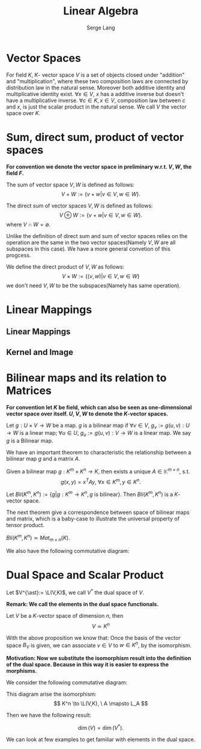 #+title: \elzevier Linear Algebra
#+AUTHOR: Serge Lang
#+CREATOR: Notes taken by Dendy Li

#+LATEX_HEADER: \input{~/Preamble/preamble.tex}
#+LATEX_COMPILER: xelatex

* Vector Spaces
#+ATTR_LATEX: :options [Vector Space]
#+BEGIN_definition
For field \( K \), \( K \)- vector space \( V \) is a set of objects closed under "addition" and "multiplication", where these two composition laws are connected by distribution law in the natural sense. Moreover both additive identity and multiplicative identity exist. \(\forall x \in V\), \( x \) has a additive inverse but doesn't have a multiplicative inverse. \(\forall c \in K, x \in V\), composition law between \(c\) and \(x\), is just the scalar product in the natural sense. We call \( V \) the vector space over \(K\).
#+END_definition

* Sum, direct sum, product of vector spaces
*For convention we denote the vector space in preliminary w.r.t. \(V,W\), the field \(F\).*

#+ATTR_LATEX: :options [Sum of vector spaces]
#+BEGIN_definition
The sum of vector space \(V,W\) is defined as follows:
\[
V + W := \{v + w\vert v\in V, w\in W\}.
\]
#+END_definition

#+ATTR_LATEX: :options [Direct Sum of vector spaces]
#+BEGIN_definition
The direct sum of vector spaces \(V,W\) is defined as follows:
\[
V \oplus W := \{v + w\vert v\in V, w\in W\}.
\]
where \(V \cap W = \emptyset\).
#+END_definition

Unlike the definition of direct sum and sum of vector spaces relies on the operation are the same in the two vector spaces(Namely \(V,W\) are all subspaces in this case). We have a more general convetion of this progcess.

#+ATTR_LATEX: :options [Direct Product of vector spaces]
#+BEGIN_definition
We define the direct product of \(V,W\) as follows:
\[
V \times W := \{(v,w)\vert v\in V, w\in W\}
\]
we don't need \(V,W\) to be the subspaces(Namely has same operation).
#+END_definition

* Linear Mappings
** Linear Mappings

** Kernel and Image

* Bilinear maps and its relation to Matrices
*For convention let \(K\) be field, which can also be seen as one-dimensional vector space over itself. \(U, V, W\) to denote the \(K\)-vector spaces.*


#+ATTR_LATEX: :options [Bilinear Map]
#+BEGIN_definition
Let \(g:U\times V \to W\) be a map. \(g\) is a bilinear map if \(\forall v\in V\), \(g_v:= g(u,v): U\to W\) is a linear map; \(\forall u\in U\), \(g_u:= g(u,v): V\to W\) is a linear map. We say \(g\) is a Bilinear map.
#+END_definition

We have an important theorem to characteristic the relationship between a bilinear map \(g\) and a matrix \(A\).

#+ATTR_LATEX: :options [Corresponding Theorem of bilinear map and matrix]
#+BEGIN_theorem
Given a bilinear map \(g: K^m \times K^n \to K\), then exists a unique \(A\in \mathbb{K}^{m\times n}\), s.t.
\[
g(x,y) = x^T A y, \ \forall x \in K^m, y \in K^n.
\]
#+END_theorem

#+ATTR_LATEX: :options [ ]
#+BEGIN_proposition
Let \(Bli(K^m, K^n):= \{g\vert g:K^m \to K^n, g \ \text{is bilinear}\}\). Then \(Bli(K^m, K^n)\) is a \(K\)-vector space.
#+END_proposition

The next theorem give a correspondence between space of bilinear maps and matrix, which is a baby-case to illustrate the universal property of tensor product.

#+ATTR_LATEX: :options [Isomorphism theorem of Bilinear Maps]
#+BEGIN_theorem
\(Bli(K^m, K^n) \simeq Mat_{m\times n}(K)\).
#+END_theorem

We also have the following commutative diagram:
\begin{center}\begin{tikzcd}
K^m \times K^n \ar[r] \ar[d] & Bli(K^m, K^n) \\
Mat_{m\times n} \ar[ru]
\end{tikzcd}\end{center}

* Dual Space and Scalar Product

#+ATTR_LATEX: :options [Dual Space]
#+BEGIN_definition
Let \(V^{\ast}:= \L(V,K)\), we call \(V^{\ast}\) the dual space of \(V\).
#+END_definition

*Remark: We call the elements in the dual space functionals.*

#+ATTR_LATEX: :options [ ]
#+BEGIN_proposition
Let \(V\) be a \(K\)-vector space of dimension \(n\), then
\[
V \simeq K^n
\]
#+END_proposition

With the above proposition we know that: Once the basis of the vector space \(B_V\) is given, we can associate \(v \in V\) to \(w \in K^n\), by the isomorphism.

*Motivation: Now we substitute the isomorphism result into the definition of the dual space. Because in this way it is easier to express the morphisms.*

We consider the following commutative diagram:

\begin{center}\begin{tikzcd}
K^n \ar[r, "\text{iso.}"] \ar[dr, dashed, "\varphi"] & V \ar[d] \\
& K
\end{tikzcd}\end{center}

This diagram arise the isomorphism:
\[
K^n \to \L(V,K), \ A \mapsto L_A
\]

Then we have the following result:
#+ATTR_LATEX: :options [ ]
#+BEGIN_proposition
\[
\dim(V) = \dim(V^{\ast}).
\]
#+END_proposition

We can look at few examples to get familiar with elements in the dual space.
